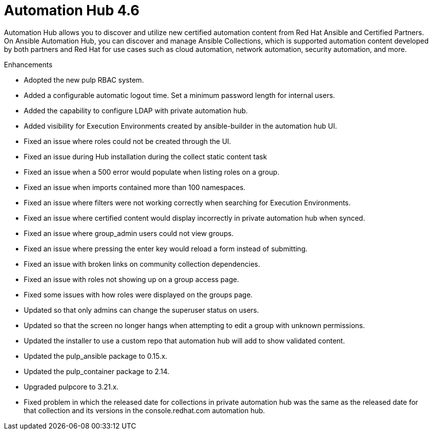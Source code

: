 [[hub-460-intro]]
= Automation Hub 4.6

Automation Hub allows you to discover and utilize new certified automation content from Red Hat Ansible and Certified Partners. On Ansible Automation Hub, you can discover and manage Ansible Collections, which is supported automation content developed by both partners and Red Hat for use cases such as cloud automation, network automation, security automation, and more.

.Enhancements

* Adopted the new pulp RBAC system.
* Added a configurable automatic logout time. Set a minimum password length for internal users. 
* Added the capability to configure LDAP with private automation hub.
* Added visibility for Execution Environments created by ansible-builder in the automation hub UI.
* Fixed an issue where roles could not be created through the UI.
* Fixed an issue during Hub installation during the collect static content task
* Fixed an issue when a 500 error would populate when listing roles on a group.
* Fixed an issue when imports contained more than 100 namespaces.
* Fixed an issue where filters were not working correctly when searching for Execution Environments.
* Fixed an issue where certified content would display incorrectly in private automation hub when synced.
* Fixed an issue where group_admin users could not view groups.
* Fixed an issue where pressing the enter key would reload a form instead of submitting.
* Fixed an issue with broken links on community collection dependencies.
* Fixed an issue with roles not showing up on a group access page.
* Fixed some issues with how roles were displayed on the groups page.
* Updated so that only admins can change the superuser status on users.
* Updated so that the screen no longer hangs when attempting to edit a group with unknown permissions.
* Updated the installer to use a custom repo that automation hub will add to show validated content.
* Updated the pulp_ansible package to 0.15.x.
* Updated the pulp_container package to 2.14.
* Upgraded pulpcore to 3.21.x.
* Fixed problem in which the released date for collections in private automation hub was the same as the released date for that collection and its versions in the console.redhat.com automation hub.